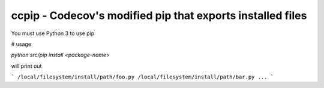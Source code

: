 ccpip - Codecov's modified pip that exports installed files
==================================

You must use Python 3 to use pip

# usage

`python src/pip install <package-name>`

will print out

```
/local/filesystem/install/path/foo.py
/local/filesystem/install/path/bar.py
...
```

